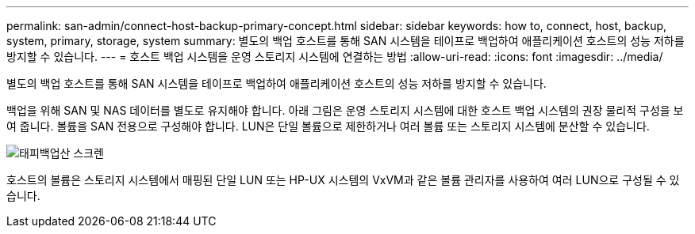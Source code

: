 ---
permalink: san-admin/connect-host-backup-primary-concept.html 
sidebar: sidebar 
keywords: how to, connect, host, backup, system, primary, storage, system 
summary: 별도의 백업 호스트를 통해 SAN 시스템을 테이프로 백업하여 애플리케이션 호스트의 성능 저하를 방지할 수 있습니다. 
---
= 호스트 백업 시스템을 운영 스토리지 시스템에 연결하는 방법
:allow-uri-read: 
:icons: font
:imagesdir: ../media/


[role="lead"]
별도의 백업 호스트를 통해 SAN 시스템을 테이프로 백업하여 애플리케이션 호스트의 성능 저하를 방지할 수 있습니다.

백업을 위해 SAN 및 NAS 데이터를 별도로 유지해야 합니다. 아래 그림은 운영 스토리지 시스템에 대한 호스트 백업 시스템의 권장 물리적 구성을 보여 줍니다. 볼륨을 SAN 전용으로 구성해야 합니다. LUN은 단일 볼륨으로 제한하거나 여러 볼륨 또는 스토리지 시스템에 분산할 수 있습니다.

image::../media/drw-tapebackupsan-scrn-en.gif[태피백업산 스크렌]

호스트의 볼륨은 스토리지 시스템에서 매핑된 단일 LUN 또는 HP-UX 시스템의 VxVM과 같은 볼륨 관리자를 사용하여 여러 LUN으로 구성될 수 있습니다.
